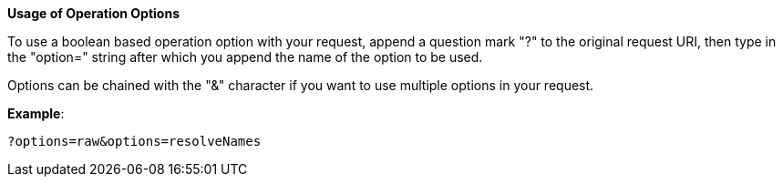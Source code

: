 :page-visibility: hidden
*Usage of Operation Options*

To use a boolean based operation option with your request, append a question
mark "?" to the original request URI, then type in the "option=" string
after which you append the name of the option to be used.

Options can be chained with the "&" character if you want to
use multiple options in your request.

*Example*:

[source,bash]
----
?options=raw&options=resolveNames
----
